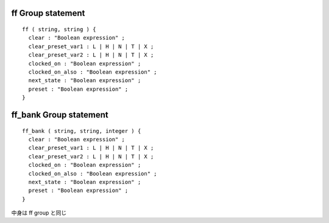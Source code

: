 
.. _ff_group:

ff Group statement
^^^^^^^^^^^^^^^^^^^

::

  ff ( string, string ) {
    clear : "Boolean expression" ;
    clear_preset_var1 : L | H | N | T | X ;
    clear_preset_var2 : L | H | N | T | X ;
    clocked_on : "Boolean expression" ;
    clocked_on_also : "Boolean expression" ;
    next_state : "Boolean expression" ;
    preset : "Boolean expression" ;
  }

.. _ff_bank_group:

ff_bank Group statement
^^^^^^^^^^^^^^^^^^^^^^^^

::

  ff_bank ( string, string, integer ) {
    clear : "Boolean expression" ;
    clear_preset_var1 : L | H | N | T | X ;
    clear_preset_var2 : L | H | N | T | X ;
    clocked_on : "Boolean expression" ;
    clocked_on_also : "Boolean expression" ;
    next_state : "Boolean expression" ;
    preset : "Boolean expression" ;
  }

中身は ff group と同じ
